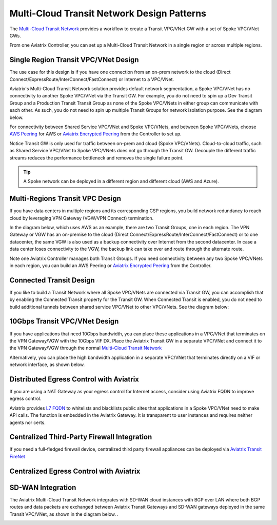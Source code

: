 

=====================================
Multi-Cloud Transit Network Design Patterns
=====================================

The `Multi-Cloud Transit Network  <http://docs.aviatrix.com/HowTos/transitvpc_workflow.html>`_ provides a workflow
to create a Transit VPC/VNet GW with a set of Spoke VPC/VNet GWs.

From one Aviatrix Controller, you can set up a Multi-Cloud Transit Network in a single region or across multiple regions.

Single Region Transit VPC/VNet Design
---------------------------------------------------------
 
The use case for this design is if you have one connection from an on-prem network to the cloud (Direct Connect/ExpressRoute/InterConnect/FastConnect) or
Internet to a VPC/VNet.

Aviatrix's Multi-Cloud Transit Network solution provides default network segmentation, a Spoke VPC/VNet has no connectivity to another
Spoke VPC/VNet via the Transit GW. For example, you do not need to spin up a Dev Transit Group and a Production Transit
Transit Group as none of the Spoke VPC/VNets in either group can communicate with each other.
As such, you do not need to spin up multiple Transit Groups for network isolation
purpose. See the diagram below.

For connectivity between Shared Service VPC/VNet and Spoke VPC/VNets, and between Spoke VPC/VNets, choose `AWS Peering <http://docs.aviatrix.com/HowTos/peering.html#aws-peering>`_ for AWS or `Aviatrix Encrypted Peering <http://docs.aviatrix.com/HowTos/peering.html#encrypted-peering>`_ from the Controller to set up.

Notice Transit GW is only used for traffic between on-prem and cloud (Spoke VPC/VNets). Cloud-to-cloud traffic, such as
Shared Service VPC/VNet to Spoke VPC/VNets does not go through the Transit GW. Decouple the different traffic streams
reduces the performance bottleneck and removes the single failure point.

.. Tip::

  A Spoke network can be deployed in a different region and different cloud (AWS and Azure).

|image0|

Multi-Regions Transit VPC Design
------------------------------------------

If you have data centers in multiple regions and its corresponding CSP regions, you build network redundancy to
reach cloud by leveraging VPN Gateway (VGW/VPN Connect) termination.

In the diagram below, which uses AWS as an example, there are two Transit Groups, one in each region. The VPN Gateway or VGW has an on-premise to the cloud (Direct Connect/ExpressRoute/InterConnect/FastConnect) or to
one datacenter, the same VGW is also used as a backup connectivity over Internet from the second datacenter. In case a data center loses connectivity to the VGW, the backup link can take over and route through the alternate route.

Note one Aviatrix Controller manages both Transit Groups. If you need connectivity between any two Spoke VPC/VNets in
each region, you can build an AWS Peering or `Aviatrix Encrypted Peering <http://docs.aviatrix.com/HowTos/peering.html#encrypted-peering>`_ from the Controller.


|image1|

Connected Transit Design
-----------------------------------

If you like to build a Transit Network where all Spoke VPC/VNets are connected via Transit GW, you can accomplish that by enabling the Connected Transit property for the Transit GW. When Connected Transit is enabled, you do not need to build additional tunnels between shared service VPC/VNet to other VPC/VNets. See the diagram below:

|image2|

10Gbps Transit VPC/VNet Design
---------------------------

If you have applications that need 10Gbps bandwidth, you can place these applications in a VPC/VNet
that terminates on the VPN Gateway/VGW with the 10Gbps VIF DX. Place the Aviatrix Transit GW in a separate VPC/VNet and
connect it to the VPN Gateway/VGW through the normal `Multi-Cloud Transit Network <http://docs.aviatrix.com/HowTos/transitvpc_workflow.html>`_

|image3|

Alternatively, you can place the high bandwidth application in a separate VPC/VNet that terminates directly on a VIF or network interface, as shown below.


|image4|

Distributed Egress Control with Aviatrix 
-------------------------------------------------

If you are using a NAT Gateway as your egress control for Internet access, consider using Aviatrix FQDN to improve egress control.

Aviatrix provides `L7 FQDN <http://docs.aviatrix.com/HowTos/FQDN_Whitelists_Ref_Design.html>`_ to whitelists and blacklists public sites that applications in a Spoke VPC/VNet need to make API calls.
The function is embedded in the Aviatrix Gateway. It is transparent to user instances and requires neither agents nor certs.

|image5|

Centralized Third-Party Firewall Integration
-----------------------------------------------------

If you need a full-fledged firewall device, centralized third party firewall appliances 
can be deployed via `Aviatrix Transit FireNet <https://docs.aviatrix.com/HowTos/transit_firenet_faq.html>`_

|transit_firenet|

Centralized Egress Control with Aviatrix 
-------------------------------------------

|transit_firenet_aviatrix_egress|

SD-WAN Integration
--------------------

The Aviatrix Multi-Cloud Transit Network integrates with SD-WAN cloud instances with BGP over LAN where both BGP routes and data packets
are exchanged between Aviatrix Transit Gateways and SD-WAN gateways deployed in the same Transit VPC/VNet, as shown in the diagram
below. . 

|sd_wan_integ|


.. |image0| image:: transitvpc_designs_media/singleRegion.png
   :width: 10.0in
   :height: 4.0in

.. |image1| image:: transitvpc_designs_media/multi_region2.png
   :width: 10.0in
   :height: 4.0in

.. |image2| image:: transitvpc_designs_media/connected_transit.png
   :width: 10.0in
   :height: 4.0in

.. |image3| image:: transitvpc_designs_media/10Gbpspattern.png
   :width: 10.0in
   :height: 4.0in

.. |image4| image:: transitvpc_designs_media/10Gbpspattern2.png
   :width: 10.0in
   :height: 4.0in

.. |image5| image:: transitvpc_designs_media/egress-control2.png
   :width: 10.0in
   :height: 4.0in

.. |image6| image:: transitvpc_designs_media/Firewallintegration.png
   :width: 10.0in
   :height: 4.0in

.. |image7| image:: transitvpc_designs_media/Egresstofirewall.png
   :width: 10.0in
   :height: 4.0in

.. |image8| image:: transitvpc_designs_media/SDWANtransit.png
   :width: 10.0in
   :height: 4.0in

.. |transit_azure_native_spoke| image:: transitvpc_designs_media/transit_azure_native_spoke.png
   :scale: 30%

.. |multi_cloud_transit_native| image:: transitvpc_designs_media/multi_cloud_transit_native.png
   :scale: 30%

.. |sd_wan_integ| image:: transitvpc_designs_media/sd_wan_integ.png
   :scale: 30%

.. |transit_firenet| image:: transit_firenet_media/transit_firenet.png
   :scale: 30%

.. |transit_firenet_aviatrix_egress| image:: transit_firenet_media/transit_firenet_aviatrix_egress.png
   :scale: 30%



.. disqus::

